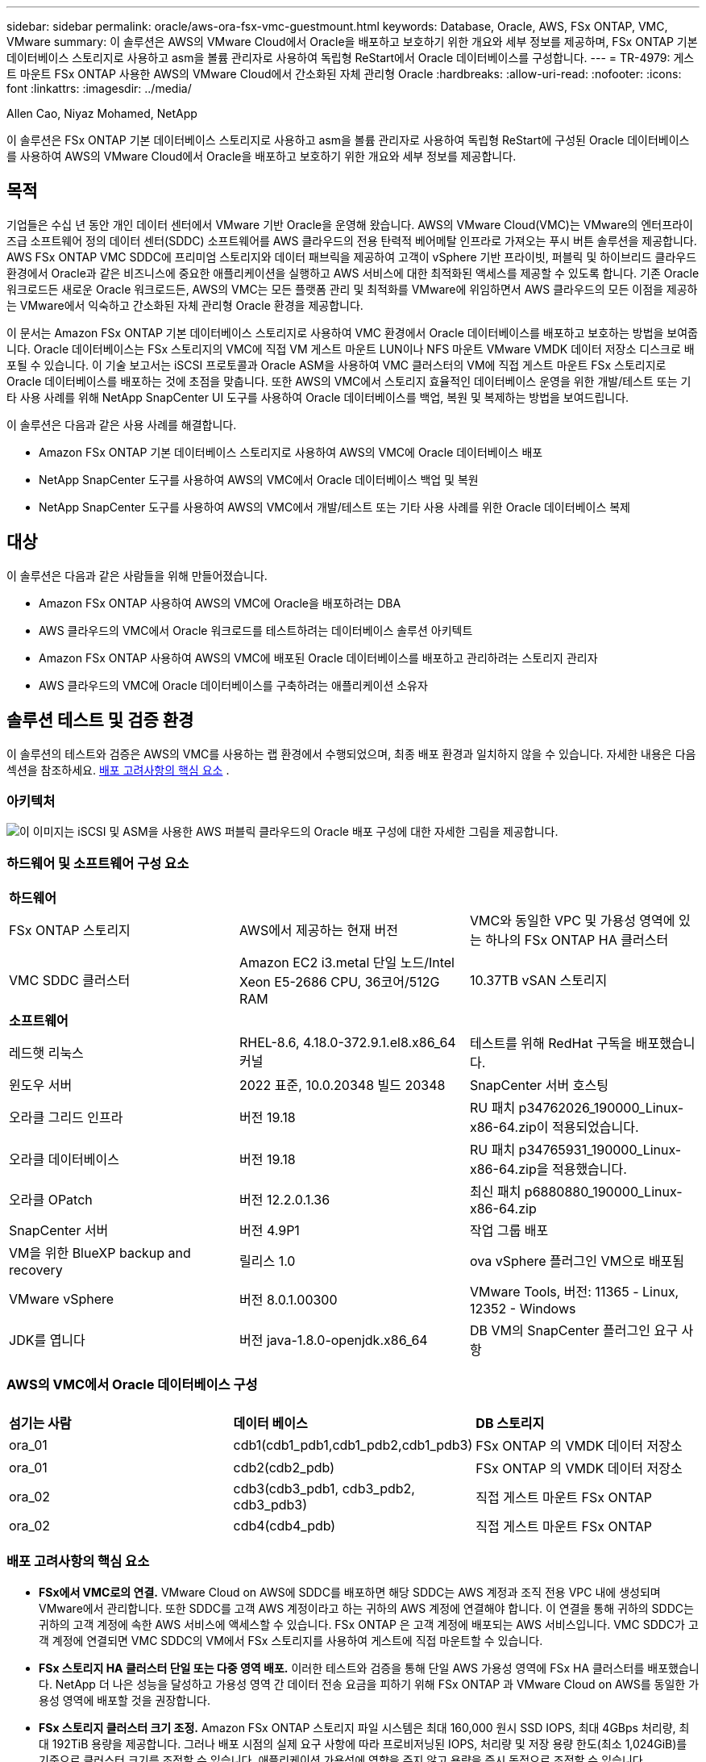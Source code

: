 ---
sidebar: sidebar 
permalink: oracle/aws-ora-fsx-vmc-guestmount.html 
keywords: Database, Oracle, AWS, FSx ONTAP, VMC, VMware 
summary: 이 솔루션은 AWS의 VMware Cloud에서 Oracle을 배포하고 보호하기 위한 개요와 세부 정보를 제공하며, FSx ONTAP 기본 데이터베이스 스토리지로 사용하고 asm을 볼륨 관리자로 사용하여 독립형 ReStart에서 Oracle 데이터베이스를 구성합니다. 
---
= TR-4979: 게스트 마운트 FSx ONTAP 사용한 AWS의 VMware Cloud에서 간소화된 자체 관리형 Oracle
:hardbreaks:
:allow-uri-read: 
:nofooter: 
:icons: font
:linkattrs: 
:imagesdir: ../media/


Allen Cao, Niyaz Mohamed, NetApp

[role="lead"]
이 솔루션은 FSx ONTAP 기본 데이터베이스 스토리지로 사용하고 asm을 볼륨 관리자로 사용하여 독립형 ReStart에 구성된 Oracle 데이터베이스를 사용하여 AWS의 VMware Cloud에서 Oracle을 배포하고 보호하기 위한 개요와 세부 정보를 제공합니다.



== 목적

기업들은 수십 년 동안 개인 데이터 센터에서 VMware 기반 Oracle을 운영해 왔습니다.  AWS의 VMware Cloud(VMC)는 VMware의 엔터프라이즈급 소프트웨어 정의 데이터 센터(SDDC) 소프트웨어를 AWS 클라우드의 전용 탄력적 베어메탈 인프라로 가져오는 푸시 버튼 솔루션을 제공합니다.  AWS FSx ONTAP VMC SDDC에 프리미엄 스토리지와 데이터 패브릭을 제공하여 고객이 vSphere 기반 프라이빗, 퍼블릭 및 하이브리드 클라우드 환경에서 Oracle과 같은 비즈니스에 중요한 애플리케이션을 실행하고 AWS 서비스에 대한 최적화된 액세스를 제공할 수 있도록 합니다.  기존 Oracle 워크로드든 새로운 Oracle 워크로드든, AWS의 VMC는 모든 플랫폼 관리 및 최적화를 VMware에 위임하면서 AWS 클라우드의 모든 이점을 제공하는 VMware에서 익숙하고 간소화된 자체 관리형 Oracle 환경을 제공합니다.

이 문서는 Amazon FSx ONTAP 기본 데이터베이스 스토리지로 사용하여 VMC 환경에서 Oracle 데이터베이스를 배포하고 보호하는 방법을 보여줍니다.  Oracle 데이터베이스는 FSx 스토리지의 VMC에 직접 VM 게스트 마운트 LUN이나 NFS 마운트 VMware VMDK 데이터 저장소 디스크로 배포될 수 있습니다.  이 기술 보고서는 iSCSI 프로토콜과 Oracle ASM을 사용하여 VMC 클러스터의 VM에 직접 게스트 마운트 FSx 스토리지로 Oracle 데이터베이스를 배포하는 것에 초점을 맞춥니다.  또한 AWS의 VMC에서 스토리지 효율적인 데이터베이스 운영을 위한 개발/테스트 또는 기타 사용 사례를 위해 NetApp SnapCenter UI 도구를 사용하여 Oracle 데이터베이스를 백업, 복원 및 복제하는 방법을 보여드립니다.

이 솔루션은 다음과 같은 사용 사례를 해결합니다.

* Amazon FSx ONTAP 기본 데이터베이스 스토리지로 사용하여 AWS의 VMC에 Oracle 데이터베이스 배포
* NetApp SnapCenter 도구를 사용하여 AWS의 VMC에서 Oracle 데이터베이스 백업 및 복원
* NetApp SnapCenter 도구를 사용하여 AWS의 VMC에서 개발/테스트 또는 기타 사용 사례를 위한 Oracle 데이터베이스 복제




== 대상

이 솔루션은 다음과 같은 사람들을 위해 만들어졌습니다.

* Amazon FSx ONTAP 사용하여 AWS의 VMC에 Oracle을 배포하려는 DBA
* AWS 클라우드의 VMC에서 Oracle 워크로드를 테스트하려는 데이터베이스 솔루션 아키텍트
* Amazon FSx ONTAP 사용하여 AWS의 VMC에 배포된 Oracle 데이터베이스를 배포하고 관리하려는 스토리지 관리자
* AWS 클라우드의 VMC에 Oracle 데이터베이스를 구축하려는 애플리케이션 소유자




== 솔루션 테스트 및 검증 환경

이 솔루션의 테스트와 검증은 AWS의 VMC를 사용하는 랩 환경에서 수행되었으며, 최종 배포 환경과 일치하지 않을 수 있습니다. 자세한 내용은 다음 섹션을 참조하세요. <<배포 고려사항의 핵심 요소>> .



=== 아키텍처

image:aws-ora-fsx-vmc-architecture.png["이 이미지는 iSCSI 및 ASM을 사용한 AWS 퍼블릭 클라우드의 Oracle 배포 구성에 대한 자세한 그림을 제공합니다."]



=== 하드웨어 및 소프트웨어 구성 요소

[cols="33%, 33%, 33%"]
|===


3+| *하드웨어* 


| FSx ONTAP 스토리지 | AWS에서 제공하는 현재 버전 | VMC와 동일한 VPC 및 가용성 영역에 있는 하나의 FSx ONTAP HA 클러스터 


| VMC SDDC 클러스터 | Amazon EC2 i3.metal 단일 노드/Intel Xeon E5-2686 CPU, 36코어/512G RAM | 10.37TB vSAN 스토리지 


3+| *소프트웨어* 


| 레드햇 리눅스 | RHEL-8.6, 4.18.0-372.9.1.el8.x86_64 커널 | 테스트를 위해 RedHat 구독을 배포했습니다. 


| 윈도우 서버 | 2022 표준, 10.0.20348 빌드 20348 | SnapCenter 서버 호스팅 


| 오라클 그리드 인프라 | 버전 19.18 | RU 패치 p34762026_190000_Linux-x86-64.zip이 적용되었습니다. 


| 오라클 데이터베이스 | 버전 19.18 | RU 패치 p34765931_190000_Linux-x86-64.zip을 적용했습니다. 


| 오라클 OPatch | 버전 12.2.0.1.36 | 최신 패치 p6880880_190000_Linux-x86-64.zip 


| SnapCenter 서버 | 버전 4.9P1 | 작업 그룹 배포 


| VM을 위한 BlueXP backup and recovery | 릴리스 1.0 | ova vSphere 플러그인 VM으로 배포됨 


| VMware vSphere | 버전 8.0.1.00300 | VMware Tools, 버전: 11365 - Linux, 12352 - Windows 


| JDK를 엽니다 | 버전 java-1.8.0-openjdk.x86_64 | DB VM의 SnapCenter 플러그인 요구 사항 
|===


=== AWS의 VMC에서 Oracle 데이터베이스 구성

[cols="33%, 33%, 33%"]
|===


3+|  


| *섬기는 사람* | *데이터 베이스* | *DB 스토리지* 


| ora_01 | cdb1(cdb1_pdb1,cdb1_pdb2,cdb1_pdb3) | FSx ONTAP 의 VMDK 데이터 저장소 


| ora_01 | cdb2(cdb2_pdb) | FSx ONTAP 의 VMDK 데이터 저장소 


| ora_02 | cdb3(cdb3_pdb1, cdb3_pdb2, cdb3_pdb3) | 직접 게스트 마운트 FSx ONTAP 


| ora_02 | cdb4(cdb4_pdb) | 직접 게스트 마운트 FSx ONTAP 
|===


=== 배포 고려사항의 핵심 요소

* *FSx에서 VMC로의 연결.*  VMware Cloud on AWS에 SDDC를 배포하면 해당 SDDC는 AWS 계정과 조직 전용 VPC 내에 생성되며 VMware에서 관리합니다.  또한 SDDC를 고객 AWS 계정이라고 하는 귀하의 AWS 계정에 연결해야 합니다.  이 연결을 통해 귀하의 SDDC는 귀하의 고객 계정에 속한 AWS 서비스에 액세스할 수 있습니다.  FSx ONTAP 은 고객 계정에 배포되는 AWS 서비스입니다.  VMC SDDC가 고객 계정에 연결되면 VMC SDDC의 VM에서 FSx 스토리지를 사용하여 게스트에 직접 마운트할 수 있습니다.
* *FSx 스토리지 HA 클러스터 단일 또는 다중 영역 배포.*  이러한 테스트와 검증을 통해 단일 AWS 가용성 영역에 FSx HA 클러스터를 배포했습니다.  NetApp 더 나은 성능을 달성하고 가용성 영역 간 데이터 전송 요금을 피하기 위해 FSx ONTAP 과 VMware Cloud on AWS를 동일한 가용성 영역에 배포할 것을 권장합니다.
* *FSx 스토리지 클러스터 크기 조정.*  Amazon FSx ONTAP 스토리지 파일 시스템은 최대 160,000 원시 SSD IOPS, 최대 4GBps 처리량, 최대 192TiB 용량을 제공합니다.  그러나 배포 시점의 실제 요구 사항에 따라 프로비저닝된 IOPS, 처리량 및 저장 용량 한도(최소 1,024GiB)를 기준으로 클러스터 크기를 조정할 수 있습니다.  애플리케이션 가용성에 영향을 주지 않고 용량을 즉시 동적으로 조정할 수 있습니다.
* *Oracle 데이터 및 로그 레이아웃.*  테스트와 검증 과정에서 데이터와 로그에 대해 각각 두 개의 ASM 디스크 그룹을 배포했습니다.  +DATA asm 디스크 그룹 내에서 데이터 볼륨에 4개의 LUN을 프로비저닝했습니다.  +LOGS asm 디스크 그룹 내에서 로그 볼륨에 두 개의 LUN을 프로비저닝했습니다.  일반적으로 Amazon FSx ONTAP 볼륨 내에 여러 LUN을 배치하면 더 나은 성능을 제공합니다.
* *iSCSI 구성.*  VMC SDDC의 데이터베이스 VM은 iSCSI 프로토콜을 통해 FSx 스토리지에 연결됩니다.  Oracle AWR 보고서를 신중하게 분석하여 애플리케이션 및 iSCSI 트래픽 처리량 요구 사항을 파악하여 Oracle 데이터베이스 최대 I/O 처리량 요구 사항을 측정하는 것이 중요합니다.  NetApp 다중 경로가 올바르게 구성된 두 FSx iSCSI 엔드포인트에 4개의 iSCSI 연결을 할당할 것을 권장합니다.
* *사용자가 생성하는 각 Oracle ASM 디스크 그룹에 사용할 Oracle ASM 중복 수준입니다.*  FSx ONTAP 이미 FSx 클러스터 수준에서 스토리지를 미러링하므로 외부 중복성을 사용해야 합니다. 즉, 이 옵션을 사용하면 Oracle ASM이 디스크 그룹의 내용을 미러링할 수 없습니다.
* *데이터베이스 백업.*  NetApp 사용자 친화적인 UI 인터페이스를 통해 데이터베이스 백업, 복원 및 복제를 위한 SnapCenter software 제품군을 제공합니다.  NetApp 빠른(1분 이내) 스냅샷 백업, 빠른(분) 데이터베이스 복원 및 데이터베이스 복제를 달성하기 위해 이러한 관리 도구를 구현할 것을 권장합니다.




== 솔루션 구축

다음 섹션에서는 단일 노드의 DB VM에 FSx ONTAP 스토리지를 직접 마운트하여 AWS의 VMC에 Oracle 19c를 배포하는 단계별 절차를 제공합니다. 데이터베이스 볼륨 관리자로 Oracle ASM을 사용하여 구성을 다시 시작합니다.



=== 배포를 위한 전제 조건

[%collapsible%open]
====
배포에는 다음과 같은 전제 조건이 필요합니다.

. AWS에서 VMware Cloud를 사용하여 소프트웨어 정의 데이터 센터(SDDC)가 만들어졌습니다.  VMC에서 SDDC를 생성하는 방법에 대한 자세한 지침은 VMware 설명서를 참조하세요.link:https://docs.vmware.com/en/VMware-Cloud-on-AWS/services/com.vmware.vmc-aws.getting-started/GUID-3D741363-F66A-4CF9-80EA-AA2866D1834E.html["AWS에서 VMware Cloud 시작하기"^]
. AWS 계정이 설정되었고, AWS 계정 내에 필요한 VPC 및 네트워크 세그먼트가 생성되었습니다.  AWS 계정은 VMC SDDC에 연결됩니다.
. AWS EC2 콘솔에서 Amazon FSx ONTAP 스토리지 HA 클러스터를 배포하여 Oracle 데이터베이스 볼륨을 호스팅합니다.  FSx 스토리지 배포에 익숙하지 않은 경우 설명서를 참조하세요.link:https://docs.aws.amazon.com/fsx/latest/ONTAPGuide/creating-file-systems.html["FSx ONTAP 파일 시스템 생성"^] 단계별 지침을 확인하세요.
. 위 단계는 다음 Terraform 자동화 툴킷을 사용하여 수행할 수 있으며, 이 툴킷은 SSH와 FSx 파일 시스템을 통해 VMC에 액세스하여 SDDC에 대한 점프 호스트로 EC2 인스턴스를 생성합니다.  지침을 주의 깊게 검토하고 실행하기 전에 환경에 맞게 변수를 변경하세요.
+
....
git clone https://github.com/NetApp-Automation/na_aws_fsx_ec2_deploy.git
....
. VMC에 배포될 Oracle 환경을 호스팅하기 위해 AWS의 VMware SDDC에서 VM을 구축하세요.  데모에서는 두 개의 Linux VM을 Oracle DB 서버로, 하나의 Windows 서버를 SnapCenter 서버로, 그리고 필요한 경우 자동화된 Oracle 설치 또는 구성을 위한 Ansible 컨트롤러로 하나의 Linux 서버를 선택적으로 구축했습니다.  다음은 솔루션 검증을 위한 랩 환경의 스냅샷입니다.
+
image:aws-ora-fsx-vmc-vm-008.png["VMC SDDC 테스트 환경을 보여주는 스크린샷입니다."]

. 선택적으로 NetApp 해당되는 경우 Oracle 배포 및 구성을 실행하기 위한 여러 자동화 툴킷도 제공합니다.



NOTE: Oracle 설치 파일을 준비할 충분한 공간을 확보하려면 Oracle VM 루트 볼륨에 최소 50G를 할당했는지 확인하세요.

====


=== DB VM 커널 구성

[%collapsible%open]
====
필수 구성 요소가 제공되면 SSH를 통해 관리자 사용자로 Oracle VM에 로그인하고 루트 사용자로 sudo를 실행하여 Oracle 설치를 위한 Linux 커널을 구성합니다.  Oracle 설치 파일은 AWS S3 버킷에 스테이징되어 VM으로 전송될 수 있습니다.

. 스테이징 디렉토리 만들기 `/tmp/archive` 폴더와 설정 `777` 허가.
+
[source, cli]
----
mkdir /tmp/archive
----
+
[source, cli]
----
chmod 777 /tmp/archive
----
. Oracle 바이너리 설치 파일 및 기타 필수 rpm 파일을 다운로드하고 준비합니다. `/tmp/archive` 예배 규칙서.
+
다음 설치 파일 목록을 참조하세요. `/tmp/archive` DB VM에서.

+
....

[admin@ora_02 ~]$ ls -l /tmp/archive/
total 10539364
-rw-rw-r--. 1 admin  admin         19112 Oct  4 17:04 compat-libcap1-1.10-7.el7.x86_64.rpm
-rw-rw-r--. 1 admin  admin    3059705302 Oct  4 17:10 LINUX.X64_193000_db_home.zip
-rw-rw-r--. 1 admin  admin    2889184573 Oct  4 17:11 LINUX.X64_193000_grid_home.zip
-rw-rw-r--. 1 admin  admin        589145 Oct  4 17:04 netapp_linux_unified_host_utilities-7-1.x86_64.rpm
-rw-rw-r--. 1 admin  admin         31828 Oct  4 17:04 oracle-database-preinstall-19c-1.0-2.el8.x86_64.rpm
-rw-rw-r--. 1 admin  admin    2872741741 Oct  4 17:12 p34762026_190000_Linux-x86-64.zip
-rw-rw-r--. 1 admin  admin    1843577895 Oct  4 17:13 p34765931_190000_Linux-x86-64.zip
-rw-rw-r--. 1 admin  admin     124347218 Oct  4 17:13 p6880880_190000_Linux-x86-64.zip
-rw-rw-r--. 1 admin  admin        257136 Oct  4 17:04 policycoreutils-python-utils-2.9-9.el8.noarch.rpm
[admin@ora_02 ~]$

....
. 대부분의 커널 구성 요구 사항을 충족하는 Oracle 19c 사전 설치 RPM을 설치합니다.
+
[source, cli]
----
yum install /tmp/archive/oracle-database-preinstall-19c-1.0-2.el8.x86_64.rpm
----
. 누락된 것을 다운로드하고 설치하세요 `compat-libcap1` 리눅스 8에서.
+
[source, cli]
----
yum install /tmp/archive/compat-libcap1-1.10-7.el7.x86_64.rpm
----
. NetApp 에서 NetApp 호스트 유틸리티를 다운로드하여 설치합니다.
+
[source, cli]
----
yum install /tmp/archive/netapp_linux_unified_host_utilities-7-1.x86_64.rpm
----
. 설치하다 `policycoreutils-python-utils` .
+
[source, cli]
----
yum install /tmp/archive/policycoreutils-python-utils-2.9-9.el8.noarch.rpm
----
. Open JDK 버전 1.8을 설치합니다.
+
[source, cli]
----
yum install java-1.8.0-openjdk.x86_64
----
. iSCSI 이니시에이터 유틸리티를 설치합니다.
+
[source, cli]
----
yum install iscsi-initiator-utils
----
. sg3_utils를 설치합니다.
+
[source, cli]
----
yum install sg3_utils
----
. device-mapper-multipath를 설치합니다.
+
[source, cli]
----
yum install device-mapper-multipath
----
. 현재 시스템에서 투명한 거대 페이지를 비활성화합니다.
+
[source, cli]
----
echo never > /sys/kernel/mm/transparent_hugepage/enabled
----
+
[source, cli]
----
echo never > /sys/kernel/mm/transparent_hugepage/defrag
----
. 다음 줄을 추가하세요 `/etc/rc.local` 비활성화하다 `transparent_hugepage` 재부팅 후.
+
[source, cli]
----
vi /etc/rc.local
----
+
....
  # Disable transparent hugepages
          if test -f /sys/kernel/mm/transparent_hugepage/enabled; then
            echo never > /sys/kernel/mm/transparent_hugepage/enabled
          fi
          if test -f /sys/kernel/mm/transparent_hugepage/defrag; then
            echo never > /sys/kernel/mm/transparent_hugepage/defrag
          fi
....
. 변경하여 selinux를 비활성화하세요 `SELINUX=enforcing` 에게 `SELINUX=disabled` .  변경 사항을 적용하려면 호스트를 재부팅해야 합니다.
+
[source, cli]
----
vi /etc/sysconfig/selinux
----
. 다음 줄을 추가하세요 `limit.conf` 파일 설명자 제한과 스택 크기를 설정합니다.
+
[source, cli]
----
vi /etc/security/limits.conf
----
+
....

*               hard    nofile          65536
*               soft    stack           10240
....
. 이 지침으로 구성된 스왑 공간이 없는 경우 DB VM에 스왑 공간을 추가합니다.link:https://aws.amazon.com/premiumsupport/knowledge-center/ec2-memory-swap-file/["스왑 파일을 사용하여 Amazon EC2 인스턴스에서 스왑 공간으로 작동하는 메모리를 할당하려면 어떻게 해야 합니까?"^] 추가할 수 있는 정확한 공간의 양은 최대 16G까지의 RAM 크기에 따라 달라집니다.
. 변화 `node.session.timeo.replacement_timeout` 에서 `iscsi.conf` 구성 파일을 120초에서 5초로 줄였습니다.
+
[source, cli]
----
vi /etc/iscsi/iscsid.conf
----
. EC2 인스턴스에서 iSCSI 서비스를 활성화하고 시작합니다.
+
[source, cli]
----
systemctl enable iscsid
----
+
[source, cli]
----
systemctl start iscsid
----
. 데이터베이스 LUN 매핑에 사용할 iSCSI 초기자 주소를 검색합니다.
+
[source, cli]
----
cat /etc/iscsi/initiatorname.iscsi
----
. asm 관리 사용자(oracle)에 대한 asm 그룹을 추가합니다.
+
[source, cli]
----
groupadd asmadmin
----
+
[source, cli]
----
groupadd asmdba
----
+
[source, cli]
----
groupadd asmoper
----
. oracle 사용자를 수정하여 asm 그룹을 보조 그룹으로 추가합니다(oracle 사용자는 Oracle preinstall RPM 설치 후에 생성되어야 합니다).
+
[source, cli]
----
usermod -a -G asmadmin oracle
----
+
[source, cli]
----
usermod -a -G asmdba oracle
----
+
[source, cli]
----
usermod -a -G asmoper oracle
----
. Linux 방화벽이 활성화되어 있으면 중지하고 비활성화합니다.
+
[source, cli]
----
systemctl stop firewalld
----
+
[source, cli]
----
systemctl disable firewalld
----
. 주석 처리를 제거하여 관리자 사용자에 대해 비밀번호 없는 sudo를 활성화합니다. `# %wheel  ALL=(ALL)       NOPASSWD: ALL` /etc/sudoers 파일의 줄.  편집하려면 파일 권한을 변경하세요.
+
[source, cli]
----
chmod 640 /etc/sudoers
----
+
[source, cli]
----
vi /etc/sudoers
----
+
[source, cli]
----
chmod 440 /etc/sudoers
----
. EC2 인스턴스를 재부팅합니다.


====


=== FSx ONTAP LUN을 DB VM에 프로비저닝하고 매핑합니다.

[%collapsible%open]
====
ssh와 FSx 클러스터 관리 IP를 통해 fsxadmin 사용자로 FSx 클러스터에 로그인하여 명령줄에서 세 개의 볼륨을 프로비저닝합니다.  볼륨 내에 LUN을 생성하여 Oracle 데이터베이스 바이너리, 데이터 및 로그 파일을 호스팅합니다.

. fsxadmin 사용자로 SSH를 통해 FSx 클러스터에 로그인합니다.
+
[source, cli]
----
ssh fsxadmin@10.49.0.74
----
. 다음 명령을 실행하여 Oracle 바이너리에 대한 볼륨을 생성합니다.
+
[source, cli]
----
vol create -volume ora_02_biny -aggregate aggr1 -size 50G -state online  -type RW -snapshot-policy none -tiering-policy snapshot-only
----
. Oracle 데이터에 대한 볼륨을 생성하려면 다음 명령을 실행하세요.
+
[source, cli]
----
vol create -volume ora_02_data -aggregate aggr1 -size 100G -state online  -type RW -snapshot-policy none -tiering-policy snapshot-only
----
. 다음 명령을 실행하여 Oracle 로그에 대한 볼륨을 생성합니다.
+
[source, cli]
----
vol create -volume ora_02_logs -aggregate aggr1 -size 100G -state online  -type RW -snapshot-policy none -tiering-policy snapshot-only
----
. 생성된 볼륨을 검증합니다.
+
[source, cli]
----
vol show ora*
----
+
명령의 출력:

+
....
FsxId0c00cec8dad373fd1::> vol show ora*
Vserver   Volume       Aggregate    State      Type       Size  Available Used%
--------- ------------ ------------ ---------- ---- ---------- ---------- -----
nim       ora_02_biny  aggr1        online     RW         50GB    22.98GB   51%
nim       ora_02_data  aggr1        online     RW        100GB    18.53GB   80%
nim       ora_02_logs  aggr1        online     RW         50GB     7.98GB   83%
....
. 데이터베이스 바이너리 볼륨 내에 바이너리 LUN을 생성합니다.
+
[source, cli]
----
lun create -path /vol/ora_02_biny/ora_02_biny_01 -size 40G -ostype linux
----
. 데이터베이스 데이터 볼륨 내에 데이터 LUN을 생성합니다.
+
[source, cli]
----
lun create -path /vol/ora_02_data/ora_02_data_01 -size 20G -ostype linux
----
+
[source, cli]
----
lun create -path /vol/ora_02_data/ora_02_data_02 -size 20G -ostype linux
----
+
[source, cli]
----
lun create -path /vol/ora_02_data/ora_02_data_03 -size 20G -ostype linux
----
+
[source, cli]
----
lun create -path /vol/ora_02_data/ora_02_data_04 -size 20G -ostype linux
----
. 데이터베이스 로그 볼륨 내에 로그 LUN을 생성합니다.
+
[source, cli]
----
lun create -path /vol/ora_02_logs/ora_02_logs_01 -size 40G -ostype linux
----
+
[source, cli]
----
lun create -path /vol/ora_02_logs/ora_02_logs_02 -size 40G -ostype linux
----
. 위의 EC2 커널 구성의 14단계에서 검색된 개시자로 EC2 인스턴스에 대한 igroup을 만듭니다.
+
[source, cli]
----
igroup create -igroup ora_02 -protocol iscsi -ostype linux -initiator iqn.1994-05.com.redhat:f65fed7641c2
----
. 위에서 생성한 igroup에 LUN을 매핑합니다.  추가된 각 LUN에 대해 LUN ID를 순차적으로 증가시킵니다.
+
[source, cli]
----
lun map -path /vol/ora_02_biny/ora_02_biny_01 -igroup ora_02 -vserver svm_ora -lun-id 0
lun map -path /vol/ora_02_data/ora_02_data_01 -igroup ora_02 -vserver svm_ora -lun-id 1
lun map -path /vol/ora_02_data/ora_02_data_02 -igroup ora_02 -vserver svm_ora -lun-id 2
lun map -path /vol/ora_02_data/ora_02_data_03 -igroup ora_02 -vserver svm_ora -lun-id 3
lun map -path /vol/ora_02_data/ora_02_data_04 -igroup ora_02 -vserver svm_ora -lun-id 4
lun map -path /vol/ora_02_logs/ora_02_logs_01 -igroup ora_02 -vserver svm_ora -lun-id 5
lun map -path /vol/ora_02_logs/ora_02_logs_02 -igroup ora_02 -vserver svm_ora -lun-id 6
----
. LUN 매핑을 검증합니다.
+
[source, cli]
----
mapping show
----
+
다음이 반환될 것으로 예상됩니다.

+
....
FsxId0c00cec8dad373fd1::> mapping show
  (lun mapping show)
Vserver    Path                                      Igroup   LUN ID  Protocol
---------- ----------------------------------------  -------  ------  --------
nim        /vol/ora_02_biny/ora_02_u01_01            ora_02        0  iscsi
nim        /vol/ora_02_data/ora_02_u02_01            ora_02        1  iscsi
nim        /vol/ora_02_data/ora_02_u02_02            ora_02        2  iscsi
nim        /vol/ora_02_data/ora_02_u02_03            ora_02        3  iscsi
nim        /vol/ora_02_data/ora_02_u02_04            ora_02        4  iscsi
nim        /vol/ora_02_logs/ora_02_u03_01            ora_02        5  iscsi
nim        /vol/ora_02_logs/ora_02_u03_02            ora_02        6  iscsi
....


====


=== DB VM 스토리지 구성

[%collapsible%open]
====
이제 VMC 데이터베이스 VM에 Oracle 그리드 인프라 및 데이터베이스 설치를 위한 FSx ONTAP 스토리지를 가져와 설정합니다.

. Windows 점프 서버에서 Putty를 사용하여 관리자 사용자로 SSH를 통해 DB VM에 로그인합니다.
. SVM iSCSI IP 주소를 사용하여 FSx iSCSI 엔드포인트를 검색합니다.  사용자 환경에 맞는 포털 주소로 변경하세요.
+
[source, cli]
----
sudo iscsiadm iscsiadm --mode discovery --op update --type sendtargets --portal 10.49.0.12
----
. 각 대상에 로그인하여 iSCSI 세션을 설정합니다.
+
[source, cli]
----
sudo iscsiadm --mode node -l all
----
+
이 명령의 예상 출력은 다음과 같습니다.

+
....
[ec2-user@ip-172-30-15-58 ~]$ sudo iscsiadm --mode node -l all
Logging in to [iface: default, target: iqn.1992-08.com.netapp:sn.1f795e65c74911edb785affbf0a2b26e:vs.3, portal: 10.49.0.12,3260]
Logging in to [iface: default, target: iqn.1992-08.com.netapp:sn.1f795e65c74911edb785affbf0a2b26e:vs.3, portal: 10.49.0.186,3260]
Login to [iface: default, target: iqn.1992-08.com.netapp:sn.1f795e65c74911edb785affbf0a2b26e:vs.3, portal: 10.49.0.12,3260] successful.
Login to [iface: default, target: iqn.1992-08.com.netapp:sn.1f795e65c74911edb785affbf0a2b26e:vs.3, portal: 10.49.0.186,3260] successful.
....
. 활성 iSCSI 세션 목록을 보고 확인합니다.
+
[source, cli]
----
sudo iscsiadm --mode session
----
+
iSCSI 세션을 반환합니다.

+
....
[ec2-user@ip-172-30-15-58 ~]$ sudo iscsiadm --mode session
tcp: [1] 10.49.0.186:3260,1028 iqn.1992-08.com.netapp:sn.545a38bf06ac11ee8503e395ab90d704:vs.3 (non-flash)
tcp: [2] 10.49.0.12:3260,1029 iqn.1992-08.com.netapp:sn.545a38bf06ac11ee8503e395ab90d704:vs.3 (non-flash)
....
. LUN이 호스트로 가져왔는지 확인하세요.
+
[source, cli]
----
sudo sanlun lun show
----
+
이렇게 하면 FSx에서 Oracle LUN 목록이 반환됩니다.

+
....

[admin@ora_02 ~]$ sudo sanlun lun show
controller(7mode/E-Series)/                                                  device          host                  lun
vserver(cDOT/FlashRay)        lun-pathname                                   filename        adapter    protocol   size    product
-------------------------------------------------------------------------------------------------------------------------------
nim                           /vol/ora_02_logs/ora_02_u03_02                 /dev/sdo        host34     iSCSI      20g     cDOT
nim                           /vol/ora_02_logs/ora_02_u03_01                 /dev/sdn        host34     iSCSI      20g     cDOT
nim                           /vol/ora_02_data/ora_02_u02_04                 /dev/sdm        host34     iSCSI      20g     cDOT
nim                           /vol/ora_02_data/ora_02_u02_03                 /dev/sdl        host34     iSCSI      20g     cDOT
nim                           /vol/ora_02_data/ora_02_u02_02                 /dev/sdk        host34     iSCSI      20g     cDOT
nim                           /vol/ora_02_data/ora_02_u02_01                 /dev/sdj        host34     iSCSI      20g     cDOT
nim                           /vol/ora_02_biny/ora_02_u01_01                 /dev/sdi        host34     iSCSI      40g     cDOT
nim                           /vol/ora_02_logs/ora_02_u03_02                 /dev/sdh        host33     iSCSI      20g     cDOT
nim                           /vol/ora_02_logs/ora_02_u03_01                 /dev/sdg        host33     iSCSI      20g     cDOT
nim                           /vol/ora_02_data/ora_02_u02_04                 /dev/sdf        host33     iSCSI      20g     cDOT
nim                           /vol/ora_02_data/ora_02_u02_03                 /dev/sde        host33     iSCSI      20g     cDOT
nim                           /vol/ora_02_data/ora_02_u02_02                 /dev/sdd        host33     iSCSI      20g     cDOT
nim                           /vol/ora_02_data/ora_02_u02_01                 /dev/sdc        host33     iSCSI      20g     cDOT
nim                           /vol/ora_02_biny/ora_02_u01_01                 /dev/sdb        host33     iSCSI      40g     cDOT

....
. 구성하다 `multipath.conf` 다음 기본 및 블랙리스트 항목이 포함된 파일입니다.
+
[source, cli]
----
sudo vi /etc/multipath.conf
----
+
다음 항목을 추가합니다.

+
....
defaults {
    find_multipaths yes
    user_friendly_names yes
}

blacklist {
    devnode "^(ram|raw|loop|fd|md|dm-|sr|scd|st)[0-9]*"
    devnode "^hd[a-z]"
    devnode "^cciss.*"
}
....
. 멀티패스 서비스를 시작합니다.
+
[source, cli]
----
sudo systemctl start multipathd
----
+
이제 다중 경로 장치가 나타납니다. `/dev/mapper` 예배 규칙서.

+
....
[ec2-user@ip-172-30-15-58 ~]$ ls -l /dev/mapper
total 0
lrwxrwxrwx 1 root root       7 Mar 21 20:13 3600a09806c574235472455534e68512d -> ../dm-0
lrwxrwxrwx 1 root root       7 Mar 21 20:13 3600a09806c574235472455534e685141 -> ../dm-1
lrwxrwxrwx 1 root root       7 Mar 21 20:13 3600a09806c574235472455534e685142 -> ../dm-2
lrwxrwxrwx 1 root root       7 Mar 21 20:13 3600a09806c574235472455534e685143 -> ../dm-3
lrwxrwxrwx 1 root root       7 Mar 21 20:13 3600a09806c574235472455534e685144 -> ../dm-4
lrwxrwxrwx 1 root root       7 Mar 21 20:13 3600a09806c574235472455534e685145 -> ../dm-5
lrwxrwxrwx 1 root root       7 Mar 21 20:13 3600a09806c574235472455534e685146 -> ../dm-6
crw------- 1 root root 10, 236 Mar 21 18:19 control
....
. SSH를 통해 fsxadmin 사용자로 FSx ONTAP 클러스터에 로그인하여 6c574xxx...로 시작하는 각 LUN의 일련 16진수 번호를 검색합니다. 16진수 번호는 3600a0980으로 시작하며 이는 AWS 공급업체 ID입니다.
+
[source, cli]
----
lun show -fields serial-hex
----
+
다음과 같이 반환합니다.

+
....
FsxId02ad7bf3476b741df::> lun show -fields serial-hex
vserver path                            serial-hex
------- ------------------------------- ------------------------
svm_ora /vol/ora_02_biny/ora_02_biny_01 6c574235472455534e68512d
svm_ora /vol/ora_02_data/ora_02_data_01 6c574235472455534e685141
svm_ora /vol/ora_02_data/ora_02_data_02 6c574235472455534e685142
svm_ora /vol/ora_02_data/ora_02_data_03 6c574235472455534e685143
svm_ora /vol/ora_02_data/ora_02_data_04 6c574235472455534e685144
svm_ora /vol/ora_02_logs/ora_02_logs_01 6c574235472455534e685145
svm_ora /vol/ora_02_logs/ora_02_logs_02 6c574235472455534e685146
7 entries were displayed.
....
. 업데이트 `/dev/multipath.conf` 다중 경로 장치에 사용자 친화적인 이름을 추가하는 파일입니다.
+
[source, cli]
----
sudo vi /etc/multipath.conf
----
+
다음 항목이 포함되어 있습니다:

+
....
multipaths {
        multipath {
                wwid            3600a09806c574235472455534e68512d
                alias           ora_02_biny_01
        }
        multipath {
                wwid            3600a09806c574235472455534e685141
                alias           ora_02_data_01
        }
        multipath {
                wwid            3600a09806c574235472455534e685142
                alias           ora_02_data_02
        }
        multipath {
                wwid            3600a09806c574235472455534e685143
                alias           ora_02_data_03
        }
        multipath {
                wwid            3600a09806c574235472455534e685144
                alias           ora_02_data_04
        }
        multipath {
                wwid            3600a09806c574235472455534e685145
                alias           ora_02_logs_01
        }
        multipath {
                wwid            3600a09806c574235472455534e685146
                alias           ora_02_logs_02
        }
}
....
. 장치가 다음 위치에 있는지 확인하려면 다중 경로 서비스를 재부팅하세요. `/dev/mapper` LUN 이름이 직렬 16진수 ID로 변경되었습니다.
+
[source, cli]
----
sudo systemctl restart multipathd
----
+
확인하다 `/dev/mapper` 다음과 같이 반환됩니다.

+
....
[ec2-user@ip-172-30-15-58 ~]$ ls -l /dev/mapper
total 0
crw------- 1 root root 10, 236 Mar 21 18:19 control
lrwxrwxrwx 1 root root       7 Mar 21 20:41 ora_02_biny_01 -> ../dm-0
lrwxrwxrwx 1 root root       7 Mar 21 20:41 ora_02_data_01 -> ../dm-1
lrwxrwxrwx 1 root root       7 Mar 21 20:41 ora_02_data_02 -> ../dm-2
lrwxrwxrwx 1 root root       7 Mar 21 20:41 ora_02_data_03 -> ../dm-3
lrwxrwxrwx 1 root root       7 Mar 21 20:41 ora_02_data_04 -> ../dm-4
lrwxrwxrwx 1 root root       7 Mar 21 20:41 ora_02_logs_01 -> ../dm-5
lrwxrwxrwx 1 root root       7 Mar 21 20:41 ora_02_logs_02 -> ../dm-6
....
. 이진 LUN을 단일 기본 파티션으로 분할합니다.
+
[source, cli]
----
sudo fdisk /dev/mapper/ora_02_biny_01
----
. 분할된 바이너리 LUN을 XFS 파일 시스템으로 포맷합니다.
+
[source, cli]
----
sudo mkfs.xfs /dev/mapper/ora_02_biny_01p1
----
. 바이너리 LUN을 마운트합니다. `/u01` .
+
[source, cli]
----
sudo mkdir /u01
----
+
[source, cli]
----
sudo mount -t xfs /dev/mapper/ora_02_biny_01p1 /u01
----
. 변화 `/u01` 마운트 지점 소유권은 Oracle 사용자와 연관된 기본 그룹에 있습니다.
+
[source, cli]
----
sudo chown oracle:oinstall /u01
----
. 이진 LUN의 UUI를 찾으세요.
+
[source, cli]
----
sudo blkid /dev/mapper/ora_02_biny_01p1
----
. 마운트 지점을 추가하세요 `/etc/fstab` .
+
[source, cli]
----
sudo vi /etc/fstab
----
+
다음 줄을 추가합니다.

+
....
UUID=d89fb1c9-4f89-4de4-b4d9-17754036d11d       /u01    xfs     defaults,nofail 0       2
....
. 루트 사용자로 Oracle 장치에 대한 udev 규칙을 추가합니다.
+
[source, cli]
----
vi /etc/udev/rules.d/99-oracle-asmdevices.rules
----
+
다음 항목을 포함합니다.

+
....
ENV{DM_NAME}=="ora*", GROUP:="oinstall", OWNER:="oracle", MODE:="660"
....
. 루트 사용자로 udev 규칙을 다시 로드합니다.
+
[source, cli]
----
udevadm control --reload-rules
----
. 루트 사용자로서 udev 규칙을 트리거합니다.
+
[source, cli]
----
udevadm trigger
----
. 루트 사용자로 multipathd를 다시 로드합니다.
+
[source, cli]
----
systemctl restart multipathd
----
. EC2 인스턴스 호스트를 재부팅합니다.


====


=== Oracle 그리드 인프라 설치

[%collapsible%open]
====
. SSH를 통해 관리자 사용자로 DB VM에 로그인하고 주석 처리를 해제하여 암호 인증을 활성화합니다. `PasswordAuthentication yes` 그리고 나서 주석을 달다 `PasswordAuthentication no` .
+
[source, cli]
----
sudo vi /etc/ssh/sshd_config
----
. sshd 서비스를 다시 시작합니다.
+
[source, cli]
----
sudo systemctl restart sshd
----
. Oracle 사용자 비밀번호를 재설정합니다.
+
[source, cli]
----
sudo passwd oracle
----
. Oracle Restart 소프트웨어 소유자 사용자(oracle)로 로그인합니다.  다음과 같이 Oracle 디렉토리를 만듭니다.
+
[source, cli]
----
mkdir -p /u01/app/oracle
----
+
[source, cli]
----
mkdir -p /u01/app/oraInventory
----
. 디렉토리 권한 설정을 변경합니다.
+
[source, cli]
----
chmod -R 775 /u01/app
----
. 그리드 홈 디렉토리를 만들고 변경합니다.
+
[source, cli]
----
mkdir -p /u01/app/oracle/product/19.0.0/grid
----
+
[source, cli]
----
cd /u01/app/oracle/product/19.0.0/grid
----
. 그리드 설치 파일의 압축을 풉니다.
+
[source, cli]
----
unzip -q /tmp/archive/LINUX.X64_193000_grid_home.zip
----
. 그리드 홈에서 삭제 `OPatch` 예배 규칙서.
+
[source, cli]
----
rm -rf OPatch
----
. 그리드 홈에서 압축 해제 `p6880880_190000_Linux-x86-64.zip` .
+
[source, cli]
----
unzip -q /tmp/archive/p6880880_190000_Linux-x86-64.zip
----
. 그리드 홈에서 수정 `cv/admin/cvu_config` , 주석을 제거하고 교체합니다. `CV_ASSUME_DISTID=OEL5` ~와 함께 `CV_ASSUME_DISTID=OL7` .
+
[source, cli]
----
vi cv/admin/cvu_config
----
. 준비하다 `gridsetup.rsp` 자동 설치를 위한 파일을 만들고 rsp 파일을 다음 위치에 두십시오. `/tmp/archive` 예배 규칙서.  rsp 파일에는 다음 정보와 함께 A, B, G 섹션이 포함되어야 합니다.
+
....
INVENTORY_LOCATION=/u01/app/oraInventory
oracle.install.option=HA_CONFIG
ORACLE_BASE=/u01/app/oracle
oracle.install.asm.OSDBA=asmdba
oracle.install.asm.OSOPER=asmoper
oracle.install.asm.OSASM=asmadmin
oracle.install.asm.SYSASMPassword="SetPWD"
oracle.install.asm.diskGroup.name=DATA
oracle.install.asm.diskGroup.redundancy=EXTERNAL
oracle.install.asm.diskGroup.AUSize=4
oracle.install.asm.diskGroup.disks=/dev/mapper/ora_02_data_01,/dev/mapper/ora_02_data_02,/dev/mapper/ora_02_data_03,/dev/mapper/ora_02_data_04
oracle.install.asm.diskGroup.diskDiscoveryString=/dev/mapper/*
oracle.install.asm.monitorPassword="SetPWD"
oracle.install.asm.configureAFD=true
....
. EC2 인스턴스에 루트 사용자로 로그인하고 설정하세요. `ORACLE_HOME` 그리고 `ORACLE_BASE` .
+
[source, cli]
----
export ORACLE_HOME=/u01/app/oracle/product/19.0.0/
----
+
[source, cli]
----
export ORACLE_BASE=/tmp
----
+
[source, cli]
----
cd /u01/app/oracle/product/19.0.0/grid/bin
----
. Oracle ASM 필터 드라이버와 함께 사용할 디스크 장치를 초기화합니다.
+
[source, cli]
----
 ./asmcmd afd_label DATA01 /dev/mapper/ora_02_data_01 --init
----
+
[source, cli]
----
 ./asmcmd afd_label DATA02 /dev/mapper/ora_02_data_02 --init
----
+
[source, cli]
----
 ./asmcmd afd_label DATA03 /dev/mapper/ora_02_data_03 --init
----
+
[source, cli]
----
 ./asmcmd afd_label DATA04 /dev/mapper/ora_02_data_04 --init
----
+
[source, cli]
----
 ./asmcmd afd_label LOGS01 /dev/mapper/ora_02_logs_01 --init
----
+
[source, cli]
----
 ./asmcmd afd_label LOGS02 /dev/mapper/ora_02_logs_02 --init
----
. 설치하다 `cvuqdisk-1.0.10-1.rpm` .
+
[source, cli]
----
rpm -ivh /u01/app/oracle/product/19.0.0/grid/cv/rpm/cvuqdisk-1.0.10-1.rpm
----
. 설정되지 않음 `$ORACLE_BASE` .
+
[source, cli]
----
unset ORACLE_BASE
----
. Oracle 사용자로 EC2 인스턴스에 로그인하고 패치를 추출합니다. `/tmp/archive` 접는 사람.
+
[source, cli]
----
unzip -q /tmp/archive/p34762026_190000_Linux-x86-64.zip -d /tmp/archive
----
. 그리드 홈 /u01/app/oracle/product/19.0.0/grid에서 Oracle 사용자로 시작합니다. `gridSetup.sh` 그리드 인프라 설치를 위해.
+
[source, cli]
----
 ./gridSetup.sh -applyRU /tmp/archive/34762026/ -silent -responseFile /tmp/archive/gridsetup.rsp
----
. 루트 사용자로 다음 스크립트를 실행합니다.
+
[source, cli]
----
/u01/app/oraInventory/orainstRoot.sh
----
+
[source, cli]
----
/u01/app/oracle/product/19.0.0/grid/root.sh
----
. 루트 사용자로 multipathd를 다시 로드합니다.
+
[source, cli]
----
systemctl restart multipathd
----
. Oracle 사용자로서 다음 명령을 실행하여 구성을 완료합니다.
+
[source, cli]
----
/u01/app/oracle/product/19.0.0/grid/gridSetup.sh -executeConfigTools -responseFile /tmp/archive/gridsetup.rsp -silent
----
. Oracle 사용자로서 LOGS 디스크 그룹을 생성합니다.
+
[source, cli]
----
bin/asmca -silent -sysAsmPassword 'yourPWD' -asmsnmpPassword 'yourPWD' -createDiskGroup -diskGroupName LOGS -disk 'AFD:LOGS*' -redundancy EXTERNAL -au_size 4
----
. Oracle 사용자로서 설치 구성 후 그리드 서비스를 검증합니다.
+
[source, cli]
----
bin/crsctl stat res -t
----
+
....
[oracle@ora_02 grid]$ bin/crsctl stat res -t
--------------------------------------------------------------------------------
Name           Target  State        Server                   State details
--------------------------------------------------------------------------------
Local Resources
--------------------------------------------------------------------------------
ora.DATA.dg
               ONLINE  ONLINE       ora_02                   STABLE
ora.LISTENER.lsnr
               ONLINE  INTERMEDIATE ora_02                   Not All Endpoints Re
                                                             gistered,STABLE
ora.LOGS.dg
               ONLINE  ONLINE       ora_02                   STABLE
ora.asm
               ONLINE  ONLINE       ora_02                   Started,STABLE
ora.ons
               OFFLINE OFFLINE      ora_02                   STABLE
--------------------------------------------------------------------------------
Cluster Resources
--------------------------------------------------------------------------------
ora.cssd
      1        ONLINE  ONLINE       ora_02                   STABLE
ora.diskmon
      1        OFFLINE OFFLINE                               STABLE
ora.driver.afd
      1        ONLINE  ONLINE       ora_02                   STABLE
ora.evmd
      1        ONLINE  ONLINE       ora_02                   STABLE
--------------------------------------------------------------------------------
....
. ASM 필터 드라이버 상태를 확인합니다.
+
....

[oracle@ora_02 grid]$ export ORACLE_HOME=/u01/app/oracle/product/19.0.0/grid
[oracle@ora_02 grid]$ export ORACLE_SID=+ASM
[oracle@ora_02 grid]$ export PATH=$PATH:$ORACLE_HOME/bin
[oracle@ora_02 grid]$ asmcmd
ASMCMD> lsdg
State    Type    Rebal  Sector  Logical_Sector  Block       AU  Total_MB  Free_MB  Req_mir_free_MB  Usable_file_MB  Offline_disks  Voting_files  Name
MOUNTED  EXTERN  N         512             512   4096  4194304     81920    81780                0           81780              0             N  DATA/
MOUNTED  EXTERN  N         512             512   4096  4194304     40960    40852                0           40852              0             N  LOGS/
ASMCMD> afd_state
ASMCMD-9526: The AFD state is 'LOADED' and filtering is 'ENABLED' on host 'ora_02'
ASMCMD> exit
[oracle@ora_02 grid]$

....
. HA 서비스 상태를 확인합니다.
+
....

[oracle@ora_02 bin]$ ./crsctl check has
CRS-4638: Oracle High Availability Services is online

....


====


=== 오라클 데이터베이스 설치

[%collapsible%open]
====
. Oracle 사용자로 로그인하고 설정을 해제합니다. `$ORACLE_HOME` 그리고 `$ORACLE_SID` 설정되어 있는 경우.
+
[source, cli]
----
unset ORACLE_HOME
----
+
[source, cli]
----
unset ORACLE_SID
----
. Oracle DB 홈 디렉토리를 만들고 해당 디렉토리로 변경합니다.
+
[source, cli]
----
mkdir /u01/app/oracle/product/19.0.0/cdb3
----
+
[source, cli]
----
cd /u01/app/oracle/product/19.0.0/cdb3
----
. Oracle DB 설치 파일의 압축을 풉니다.
+
[source, cli]
----
unzip -q /tmp/archive/LINUX.X64_193000_db_home.zip
----
. DB 홈에서 삭제하세요 `OPatch` 예배 규칙서.
+
[source, cli]
----
rm -rf OPatch
----
. DB 홈에서 압축을 풀어주세요 `p6880880_190000_Linux-x86-64.zip` .
+
[source, cli]
----
unzip -q /tmp/archive/p6880880_190000_Linux-x86-64.zip
----
. DB홈에서 수정하세요 `cv/admin/cvu_config` 그리고 주석을 해제하고 교체합니다. `CV_ASSUME_DISTID=OEL5` ~와 함께 `CV_ASSUME_DISTID=OL7` .
+
[source, cli]
----
vi cv/admin/cvu_config
----
. 에서 `/tmp/archive` 디렉토리에서 DB 19.18 RU 패치를 압축 해제합니다.
+
[source, cli]
----
unzip -q /tmp/archive/p34765931_190000_Linux-x86-64.zip -d /tmp/archive
----
. DB 자동 설치 rsp 파일을 준비합니다. `/tmp/archive/dbinstall.rsp` 다음 값을 갖는 디렉토리:
+
....
oracle.install.option=INSTALL_DB_SWONLY
UNIX_GROUP_NAME=oinstall
INVENTORY_LOCATION=/u01/app/oraInventory
ORACLE_HOME=/u01/app/oracle/product/19.0.0/cdb3
ORACLE_BASE=/u01/app/oracle
oracle.install.db.InstallEdition=EE
oracle.install.db.OSDBA_GROUP=dba
oracle.install.db.OSOPER_GROUP=oper
oracle.install.db.OSBACKUPDBA_GROUP=oper
oracle.install.db.OSDGDBA_GROUP=dba
oracle.install.db.OSKMDBA_GROUP=dba
oracle.install.db.OSRACDBA_GROUP=dba
oracle.install.db.rootconfig.executeRootScript=false
....
. cdb3 home /u01/app/oracle/product/19.0.0/cdb3에서 소프트웨어 전용 DB 설치를 실행합니다.
+
[source, cli]
----
 ./runInstaller -applyRU /tmp/archive/34765931/ -silent -ignorePrereqFailure -responseFile /tmp/archive/dbinstall.rsp
----
. 루트 사용자로 다음을 실행합니다. `root.sh` 소프트웨어만 설치한 후의 스크립트입니다.
+
[source, cli]
----
/u01/app/oracle/product/19.0.0/db1/root.sh
----
. Oracle 사용자로서 다음을 생성합니다. `dbca.rsp` 다음 항목이 포함된 파일:
+
....
gdbName=cdb3.demo.netapp.com
sid=cdb3
createAsContainerDatabase=true
numberOfPDBs=3
pdbName=cdb3_pdb
useLocalUndoForPDBs=true
pdbAdminPassword="yourPWD"
templateName=General_Purpose.dbc
sysPassword="yourPWD"
systemPassword="yourPWD"
dbsnmpPassword="yourPWD"
datafileDestination=+DATA
recoveryAreaDestination=+LOGS
storageType=ASM
diskGroupName=DATA
characterSet=AL32UTF8
nationalCharacterSet=AL16UTF16
listeners=LISTENER
databaseType=MULTIPURPOSE
automaticMemoryManagement=false
totalMemory=8192
....
. Oracle 사용자로서 dbca로 DB 생성을 시작합니다.
+
[source, cli]
----
bin/dbca -silent -createDatabase -responseFile /tmp/archive/dbca.rsp
----
+
산출:



....

Prepare for db operation
7% complete
Registering database with Oracle Restart
11% complete
Copying database files
33% complete
Creating and starting Oracle instance
35% complete
38% complete
42% complete
45% complete
48% complete
Completing Database Creation
53% complete
55% complete
56% complete
Creating Pluggable Databases
60% complete
64% complete
69% complete
78% complete
Executing Post Configuration Actions
100% complete
Database creation complete. For details check the logfiles at:
 /u01/app/oracle/cfgtoollogs/dbca/cdb3.
Database Information:
Global Database Name:cdb3.vmc.netapp.com
System Identifier(SID):cdb3
Look at the log file "/u01/app/oracle/cfgtoollogs/dbca/cdb3/cdb3.log" for further details.

....
. 2단계와 동일한 절차를 반복하여 단일 PDB가 있는 별도의 ORACLE_HOME /u01/app/oracle/product/19.0.0/cdb4에 컨테이너 데이터베이스 cdb4를 만듭니다.
. Oracle 사용자로서 DB를 생성한 후 Oracle Restart HA 서비스를 검증하여 모든 데이터베이스(cdb3, cdb4)가 HA 서비스에 등록되었는지 확인합니다.
+
[source, cli]
----
/u01/app/oracle/product/19.0.0/grid/crsctl stat res -t
----
+
산출:

+
....

[oracle@ora_02 bin]$ ./crsctl stat res -t
--------------------------------------------------------------------------------
Name           Target  State        Server                   State details
--------------------------------------------------------------------------------
Local Resources
--------------------------------------------------------------------------------
ora.DATA.dg
               ONLINE  ONLINE       ora_02                   STABLE
ora.LISTENER.lsnr
               ONLINE  INTERMEDIATE ora_02                   Not All Endpoints Re
                                                             gistered,STABLE
ora.LOGS.dg
               ONLINE  ONLINE       ora_02                   STABLE
ora.asm
               ONLINE  ONLINE       ora_02                   Started,STABLE
ora.ons
               OFFLINE OFFLINE      ora_02                   STABLE
--------------------------------------------------------------------------------
Cluster Resources
--------------------------------------------------------------------------------
ora.cdb3.db
      1        ONLINE  ONLINE       ora_02                   Open,HOME=/u01/app/o
                                                             racle/product/19.0.0
                                                             /cdb3,STABLE
ora.cdb4.db
      1        ONLINE  ONLINE       ora_02                   Open,HOME=/u01/app/o
                                                             racle/product/19.0.0
                                                             /cdb4,STABLE
ora.cssd
      1        ONLINE  ONLINE       ora_02                   STABLE
ora.diskmon
      1        OFFLINE OFFLINE                               STABLE
ora.driver.afd
      1        ONLINE  ONLINE       ora_02                   STABLE
ora.evmd
      1        ONLINE  ONLINE       ora_02                   STABLE
--------------------------------------------------------------------------------
....
. Oracle 사용자 설정 `.bash_profile` .
+
[source, cli]
----
vi ~/.bash_profile
----
+
다음 항목을 추가합니다.

+
....

export ORACLE_HOME=/u01/app/oracle/product/19.0.0/db3
export ORACLE_SID=db3
export PATH=$PATH:$ORACLE_HOME/bin
alias asm='export ORACLE_HOME=/u01/app/oracle/product/19.0.0/grid;export ORACLE_SID=+ASM;export PATH=$PATH:$ORACLE_HOME/bin'
alias cdb3='export ORACLE_HOME=/u01/app/oracle/product/19.0.0/cdb3;export ORACLE_SID=cdb3;export PATH=$PATH:$ORACLE_HOME/bin'
alias cdb4='export ORACLE_HOME=/u01/app/oracle/product/19.0.0/cdb4;export ORACLE_SID=cdb4;export PATH=$PATH:$ORACLE_HOME/bin'

....
. cdb3에 대해 생성된 CDB/PDB를 검증합니다.
+
[source, cli]
----
cdb3
----
+
....

[oracle@ora_02 ~]$ sqlplus / as sysdba

SQL*Plus: Release 19.0.0.0.0 - Production on Mon Oct 9 08:19:20 2023
Version 19.18.0.0.0

Copyright (c) 1982, 2022, Oracle.  All rights reserved.


Connected to:
Oracle Database 19c Enterprise Edition Release 19.0.0.0.0 - Production
Version 19.18.0.0.0

SQL> select name, open_mode from v$database;

NAME      OPEN_MODE
--------- --------------------
CDB3      READ WRITE

SQL> show pdbs

    CON_ID CON_NAME                       OPEN MODE  RESTRICTED
---------- ------------------------------ ---------- ----------
         2 PDB$SEED                       READ ONLY  NO
         3 CDB3_PDB1                      READ WRITE NO
         4 CDB3_PDB2                      READ WRITE NO
         5 CDB3_PDB3                      READ WRITE NO
SQL>

SQL> select name from v$datafile;

NAME
--------------------------------------------------------------------------------
+DATA/CDB3/DATAFILE/system.257.1149420273
+DATA/CDB3/DATAFILE/sysaux.258.1149420317
+DATA/CDB3/DATAFILE/undotbs1.259.1149420343
+DATA/CDB3/86B637B62FE07A65E053F706E80A27CA/DATAFILE/system.266.1149421085
+DATA/CDB3/86B637B62FE07A65E053F706E80A27CA/DATAFILE/sysaux.267.1149421085
+DATA/CDB3/DATAFILE/users.260.1149420343
+DATA/CDB3/86B637B62FE07A65E053F706E80A27CA/DATAFILE/undotbs1.268.1149421085
+DATA/CDB3/06FB206DF15ADEE8E065025056B66295/DATAFILE/system.272.1149422017
+DATA/CDB3/06FB206DF15ADEE8E065025056B66295/DATAFILE/sysaux.273.1149422017
+DATA/CDB3/06FB206DF15ADEE8E065025056B66295/DATAFILE/undotbs1.271.1149422017
+DATA/CDB3/06FB206DF15ADEE8E065025056B66295/DATAFILE/users.275.1149422033

NAME
--------------------------------------------------------------------------------
+DATA/CDB3/06FB21766256DF9AE065025056B66295/DATAFILE/system.277.1149422033
+DATA/CDB3/06FB21766256DF9AE065025056B66295/DATAFILE/sysaux.278.1149422033
+DATA/CDB3/06FB21766256DF9AE065025056B66295/DATAFILE/undotbs1.276.1149422033
+DATA/CDB3/06FB21766256DF9AE065025056B66295/DATAFILE/users.280.1149422049
+DATA/CDB3/06FB22629AC1DFD7E065025056B66295/DATAFILE/system.282.1149422049
+DATA/CDB3/06FB22629AC1DFD7E065025056B66295/DATAFILE/sysaux.283.1149422049
+DATA/CDB3/06FB22629AC1DFD7E065025056B66295/DATAFILE/undotbs1.281.1149422049
+DATA/CDB3/06FB22629AC1DFD7E065025056B66295/DATAFILE/users.285.1149422063

19 rows selected.

SQL>

....
. cdb4에 대해 생성된 CDB/PDB를 검증합니다.
+
[source, cli]
----
cdb4
----
+
....

[oracle@ora_02 ~]$ sqlplus / as sysdba

SQL*Plus: Release 19.0.0.0.0 - Production on Mon Oct 9 08:20:26 2023
Version 19.18.0.0.0

Copyright (c) 1982, 2022, Oracle.  All rights reserved.


Connected to:
Oracle Database 19c Enterprise Edition Release 19.0.0.0.0 - Production
Version 19.18.0.0.0

SQL> select name, open_mode from v$database;

NAME      OPEN_MODE
--------- --------------------
CDB4      READ WRITE

SQL> show pdbs

    CON_ID CON_NAME                       OPEN MODE  RESTRICTED
---------- ------------------------------ ---------- ----------
         2 PDB$SEED                       READ ONLY  NO
         3 CDB4_PDB                       READ WRITE NO
SQL>

SQL> select name from v$datafile;

NAME
--------------------------------------------------------------------------------
+DATA/CDB4/DATAFILE/system.286.1149424943
+DATA/CDB4/DATAFILE/sysaux.287.1149424989
+DATA/CDB4/DATAFILE/undotbs1.288.1149425015
+DATA/CDB4/86B637B62FE07A65E053F706E80A27CA/DATAFILE/system.295.1149425765
+DATA/CDB4/86B637B62FE07A65E053F706E80A27CA/DATAFILE/sysaux.296.1149425765
+DATA/CDB4/DATAFILE/users.289.1149425015
+DATA/CDB4/86B637B62FE07A65E053F706E80A27CA/DATAFILE/undotbs1.297.1149425765
+DATA/CDB4/06FC3070D5E12C23E065025056B66295/DATAFILE/system.301.1149426581
+DATA/CDB4/06FC3070D5E12C23E065025056B66295/DATAFILE/sysaux.302.1149426581
+DATA/CDB4/06FC3070D5E12C23E065025056B66295/DATAFILE/undotbs1.300.1149426581
+DATA/CDB4/06FC3070D5E12C23E065025056B66295/DATAFILE/users.304.1149426597

11 rows selected.

....
. sqlplus를 사용하여 각 cdb에 sysdba로 로그인하고 두 cdb 모두에 대해 DB 복구 대상 크기를 +LOGS 디스크 그룹 크기로 설정합니다.
+
[source, cli]
----
alter system set db_recovery_file_dest_size = 40G scope=both;
----
. sqlplus를 사용하여 sysdba로 각 cdb에 로그인하고 다음 명령을 순서대로 설정하여 아카이브 로그 모드를 활성화합니다.
+
[source, cli]
----
sqlplus /as sysdba
----
+
[source, cli]
----
shutdown immediate;
----
+
[source, cli]
----
startup mount;
----
+
[source, cli]
----
alter database archivelog;
----
+
[source, cli]
----
alter database open;
----


이로써 Amazon FSx ONTAP 스토리지와 VMC DB VM에서 Oracle 19c 버전 19.18 재시작 배포가 완료되었습니다.  원하는 경우 NetApp Oracle 제어 파일과 온라인 로그 파일을 +LOGS 디스크 그룹으로 이전할 것을 권장합니다.

====


=== SnapCenter 사용한 Oracle 백업, 복원 및 복제



==== SnapCenter 설정

[%collapsible%open]
====
SnapCenter 데이터베이스 VM의 호스트 측 플러그인을 사용하여 애플리케이션 인식 데이터 보호 관리 활동을 수행합니다.  Oracle용 NetApp SnapCenter 플러그인에 대한 자세한 내용은 이 설명서를 참조하세요.link:https://docs.netapp.com/us-en/snapcenter/protect-sco/concept_what_you_can_do_with_the_snapcenter_plug_in_for_oracle_database.html["Oracle Database용 플러그인으로 무엇을 할 수 있나요?"^] .  다음은 Oracle 데이터베이스 백업, 복구 및 복제를 위해 SnapCenter 설정하는 간단한 단계를 제공합니다.

. NetApp 지원 사이트에서 SnapCenter software 의 최신 버전을 다운로드하세요.link:https://mysupport.netapp.com/site/downloads["NetApp 지원 다운로드"^] .
. 관리자 권한으로 최신 Java JDK를 설치하세요.link:https://www.java.com/en/["데스크톱 애플리케이션용 Java 가져오기"^] SnapCenter 서버 Windows 호스트에서.
+

NOTE: Windows 서버가 도메인 환경에 배포된 경우 SnapCenter 서버 로컬 관리자 그룹에 도메인 사용자를 추가하고 도메인 사용자로 SnapCenter 설치를 실행합니다.

. 설치 사용자로 HTTPS 포트 8846을 통해 SnapCenter UI에 로그인하여 Oracle용 SnapCenter 구성합니다.
. 업데이트 `Hypervisor Settings` 글로벌 설정에서.
+
image:aws-ora-fsx-vmc-snapctr-001.png["SnapCenter 구성을 보여주는 스크린샷입니다."]

. Oracle 데이터베이스 백업 정책을 만듭니다.  이상적으로는 장애 발생 시 데이터 손실을 최소화하기 위해 더 빈번한 백업 간격을 허용하는 별도의 보관 로그 백업 정책을 만드는 것이 좋습니다.
+
image:aws-ora-fsx-vmc-snapctr-002.png["SnapCenter 구성을 보여주는 스크린샷입니다."]

. 데이터베이스 서버 추가 `Credential` SnapCenter DB VM에 액세스하기 위한 것입니다.  자격 증명에는 Linux VM에서는 sudo 권한이, Windows VM에서는 관리자 권한이 있어야 합니다.
+
image:aws-ora-fsx-vmc-snapctr-003.png["SnapCenter 구성을 보여주는 스크린샷입니다."]

. FSx ONTAP 스토리지 클러스터 추가 `Storage Systems` 클러스터 관리 IP를 사용하고 fsxadmin 사용자 ID를 통해 인증했습니다.
+
image:aws-ora-fsx-vmc-snapctr-004.png["SnapCenter 구성을 보여주는 스크린샷입니다."]

. VMC에 Oracle 데이터베이스 VM 추가 `Hosts` 이전 단계 6에서 만든 서버 자격 증명을 사용합니다.
+
image:aws-ora-fsx-vmc-snapctr-005.png["SnapCenter 구성을 보여주는 스크린샷입니다."]




NOTE: SnapCenter 서버 이름이 DB VM의 IP 주소로 확인될 수 있고, DB VM 이름이 SnapCenter 서버의 IP 주소로 확인될 수 있는지 확인하세요.

====


==== 데이터베이스 백업

[%collapsible%open]
====
SnapCenter 기존 RMAN 기반 방법론에 비해 훨씬 빠른 데이터베이스 백업, 복원 또는 복제를 위해 FSx ONTAP 볼륨 스냅샷을 활용합니다.  스냅샷은 스냅샷 전에 데이터베이스가 Oracle 백업 모드로 전환되므로 애플리케이션과 일관성을 유지합니다.

. 에서 `Resources` 탭을 선택하면 SnapCenter 에 VM이 추가된 후 VM의 모든 데이터베이스가 자동으로 검색됩니다.  처음에는 데이터베이스 상태가 다음과 같이 표시됩니다. `Not protected` .
+
image:aws-ora-fsx-vmc-snapctr-006.png["SnapCenter 구성을 보여주는 스크린샷입니다."]

. DB VM 등의 논리적 그룹으로 데이터베이스를 백업하기 위한 리소스 그룹을 만듭니다. 이 예에서는 ora_02 VM의 모든 데이터베이스에 대한 전체 온라인 데이터베이스 백업을 수행하기 위해 ora_02_data 그룹을 만들었습니다.  리소스 그룹 ora_02_log는 VM에만 보관된 로그의 백업을 수행합니다.  리소스 그룹을 생성하면 백업을 실행하기 위한 일정도 정의됩니다.
+
image:aws-ora-fsx-vmc-snapctr-007.png["SnapCenter 구성을 보여주는 스크린샷입니다."]

. 리소스 그룹 백업은 다음을 클릭하여 수동으로 트리거할 수도 있습니다. `Back up Now` 리소스 그룹에 정의된 정책으로 백업을 실행합니다.
+
image:aws-ora-fsx-vmc-snapctr-008.png["SnapCenter 구성을 보여주는 스크린샷입니다."]

. 백업 작업은 다음에서 모니터링할 수 있습니다. `Monitor` 실행 중인 작업을 클릭하여 탭을 엽니다.
+
image:aws-ora-fsx-vmc-snapctr-009.png["SnapCenter 구성을 보여주는 스크린샷입니다."]

. 백업이 성공적으로 완료되면 데이터베이스 상태에 작업 상태와 가장 최근 백업 시간이 표시됩니다.
+
image:aws-ora-fsx-vmc-snapctr-010.png["SnapCenter 구성을 보여주는 스크린샷입니다."]

. 각 데이터베이스의 백업 세트를 검토하려면 데이터베이스를 클릭하세요.
+
image:aws-ora-fsx-vmc-snapctr-011.png["SnapCenter 구성을 보여주는 스크린샷입니다."]



====


==== 데이터베이스 복구

[%collapsible%open]
====
SnapCenter 스냅샷 백업을 통해 Oracle 데이터베이스에 대한 다양한 복원 및 복구 옵션을 제공합니다.  이 예에서는 실수로 삭제된 테이블을 복구하기 위한 특정 시점 복원 방법을 보여줍니다.  VM ora_02에서 두 개의 데이터베이스 cdb3, cdb4가 동일한 +DATA 및 +LOGS 디스크 그룹을 공유합니다.  한 데이터베이스를 복원해도 다른 데이터베이스의 가용성에는 영향을 미치지 않습니다.

. 먼저 테스트 테이블을 만들고 테이블에 행을 삽입하여 특정 시점 복구의 유효성을 검사합니다.
+
....

[oracle@ora_02 ~]$ sqlplus / as sysdba

SQL*Plus: Release 19.0.0.0.0 - Production on Fri Oct 6 14:15:21 2023
Version 19.18.0.0.0

Copyright (c) 1982, 2022, Oracle.  All rights reserved.


Connected to:
Oracle Database 19c Enterprise Edition Release 19.0.0.0.0 - Production
Version 19.18.0.0.0

SQL> select name, open_mode from v$database;

NAME      OPEN_MODE
--------- --------------------
CDB3      READ WRITE

SQL> show pdbs

    CON_ID CON_NAME                       OPEN MODE  RESTRICTED
---------- ------------------------------ ---------- ----------
         2 PDB$SEED                       READ ONLY  NO
         3 CDB3_PDB1                      READ WRITE NO
         4 CDB3_PDB2                      READ WRITE NO
         5 CDB3_PDB3                      READ WRITE NO
SQL>


SQL> alter session set container=cdb3_pdb1;

Session altered.

SQL> create table test (id integer, dt timestamp, event varchar(100));

Table created.

SQL> insert into test values(1, sysdate, 'test oracle recovery on guest mounted fsx storage to VMC guest vm ora_02');

1 row created.

SQL> commit;

Commit complete.

SQL> select * from test;

        ID
----------
DT
---------------------------------------------------------------------------
EVENT
--------------------------------------------------------------------------------
         1
06-OCT-23 03.18.24.000000 PM
test oracle recovery on guest mounted fsx storage to VMC guest vm ora_02


SQL> select current_timestamp from dual;

CURRENT_TIMESTAMP
---------------------------------------------------------------------------
06-OCT-23 03.18.53.996678 PM -07:00

....
. SnapCenter 에서 수동 스냅샷 백업을 실행합니다.  그러면 테이블을 내려놓으세요.
+
....

SQL> drop table test;

Table dropped.

SQL> commit;

Commit complete.

SQL> select current_timestamp from dual;

CURRENT_TIMESTAMP
---------------------------------------------------------------------------
06-OCT-23 03.26.30.169456 PM -07:00

SQL> select * from test;
select * from test
              *
ERROR at line 1:
ORA-00942: table or view does not exist

....
. 마지막 단계에서 생성된 백업 세트에서 로그 백업의 SCN 번호를 기록해 둡니다.  클릭해주세요 `Restore` 복원-복구 워크플로를 시작합니다.
+
image:aws-ora-fsx-vmc-snapctr-012.png["SnapCenter 구성을 보여주는 스크린샷입니다."]

. 복원 범위를 선택하세요.
+
image:aws-ora-fsx-vmc-snapctr-013.png["SnapCenter 구성을 보여주는 스크린샷입니다."]

. 마지막 전체 데이터베이스 백업의 로그 SCN까지 복구 범위를 선택합니다.
+
image:aws-ora-fsx-vmc-snapctr-014.png["SnapCenter 구성을 보여주는 스크린샷입니다."]

. 실행할 선택적 사전 스크립트를 지정합니다.
+
image:aws-ora-fsx-vmc-snapctr-015.png["SnapCenter 구성을 보여주는 스크린샷입니다."]

. 실행할 선택적 사후 스크립트를 지정합니다.
+
image:aws-ora-fsx-vmc-snapctr-016.png["SnapCenter 구성을 보여주는 스크린샷입니다."]

. 원하시면 작업 보고서를 보내주세요.
+
image:aws-ora-fsx-vmc-snapctr-017.png["SnapCenter 구성을 보여주는 스크린샷입니다."]

. 요약을 검토하고 클릭하세요 `Finish` 복구와 회복을 시작합니다.
+
image:aws-ora-fsx-vmc-snapctr-018.png["SnapCenter 구성을 보여주는 스크린샷입니다."]

. Oracle Restart 그리드 제어에서 cdb3가 복원 및 복구 중인 동안 cdb4는 온라인 상태이고 사용 가능한 것을 확인할 수 있습니다.
+
image:aws-ora-fsx-vmc-snapctr-019.png["SnapCenter 구성을 보여주는 스크린샷입니다."]

. 에서 `Monitor` 탭을 클릭하여 작업을 열어 세부 정보를 검토하세요.
+
image:aws-ora-fsx-vmc-snapctr-020.png["SnapCenter 구성을 보여주는 스크린샷입니다."]

. DB VM ora_02에서 성공적인 복구 후 삭제된 테이블이 복구되었는지 확인합니다.
+
....

[oracle@ora_02 bin]$ sqlplus / as sysdba

SQL*Plus: Release 19.0.0.0.0 - Production on Fri Oct 6 17:01:28 2023
Version 19.18.0.0.0

Copyright (c) 1982, 2022, Oracle.  All rights reserved.


Connected to:
Oracle Database 19c Enterprise Edition Release 19.0.0.0.0 - Production
Version 19.18.0.0.0

SQL> select name, open_mode from v$database;

NAME      OPEN_MODE
--------- --------------------
CDB3      READ WRITE

SQL> show pdbs

    CON_ID CON_NAME                       OPEN MODE  RESTRICTED
---------- ------------------------------ ---------- ----------
         2 PDB$SEED                       READ ONLY  NO
         3 CDB3_PDB1                      READ WRITE NO
         4 CDB3_PDB2                      READ WRITE NO
         5 CDB3_PDB3                      READ WRITE NO
SQL> alter session set container=CDB3_PDB1;

Session altered.

SQL> select * from test;

        ID
----------
DT
---------------------------------------------------------------------------
EVENT
--------------------------------------------------------------------------------
         1
06-OCT-23 03.18.24.000000 PM
test oracle recovery on guest mounted fsx storage to VMC guest vm ora_02


SQL> select current_timestamp from dual;

CURRENT_TIMESTAMP
---------------------------------------------------------------------------
06-OCT-23 05.02.20.382702 PM -07:00

SQL>

....


====


==== 데이터베이스 복제

[%collapsible%open]
====
이 예에서는 동일한 백업 세트를 사용하여 다른 ORACLE_HOME의 동일한 VM에 있는 데이터베이스를 복제합니다.  필요한 경우 이 절차는 백업에서 VMC의 별도 VM으로 데이터베이스를 복제하는 데에도 동일하게 적용됩니다.

. 데이터베이스 cdb3 백업 목록을 엽니다.  선택한 데이터 백업에서 다음을 클릭하세요. `Clone` 데이터베이스 복제 워크플로를 시작하는 버튼입니다.
+
image:aws-ora-fsx-vmc-snapctr-021.png["SnapCenter 구성을 보여주는 스크린샷입니다."]

. 복제 데이터베이스의 SID를 지정합니다.
+
image:aws-ora-fsx-vmc-snapctr-022.png["SnapCenter 구성을 보여주는 스크린샷입니다."]

. VMC에서 대상 데이터베이스 호스트로 VM을 선택합니다.  호스트에 동일한 Oracle 버전이 설치되고 구성되어야 합니다.
+
image:aws-ora-fsx-vmc-snapctr-023.png["SnapCenter 구성을 보여주는 스크린샷입니다."]

. 대상 호스트에서 적절한 ORACLE_HOME, 사용자 및 그룹을 선택합니다.  자격 증명을 기본값으로 유지하세요.
+
image:aws-ora-fsx-vmc-snapctr-024.png["SnapCenter 구성을 보여주는 스크린샷입니다."]

. 복제 데이터베이스의 구성 또는 리소스 요구 사항을 충족하도록 복제 데이터베이스 매개변수를 변경합니다.
+
image:aws-ora-fsx-vmc-snapctr-025.png["SnapCenter 구성을 보여주는 스크린샷입니다."]

. 복구 범위를 선택하세요. `Until Cancel` 백업 세트에서 사용 가능한 마지막 로그 파일까지 복제본을 복구합니다.
+
image:aws-ora-fsx-vmc-snapctr-026.png["SnapCenter 구성을 보여주는 스크린샷입니다."]

. 요약을 검토하고 복제 작업을 시작합니다.
+
image:aws-ora-fsx-vmc-snapctr-027.png["SnapCenter 구성을 보여주는 스크린샷입니다."]

. 복제 작업 실행을 모니터링합니다. `Monitor` 꼬리표.
+
image:aws-ora-fsx-vmc-snapctr-028.png["SnapCenter 구성을 보여주는 스크린샷입니다."]

. 복제된 데이터베이스는 SnapCenter 에 즉시 등록됩니다.
+
image:aws-ora-fsx-vmc-snapctr-029.png["SnapCenter 구성을 보여주는 스크린샷입니다."]

. DB VM ora_02에서 복제된 데이터베이스는 Oracle Restart 그리드 컨트롤에도 등록되고 삭제된 테스트 테이블은 아래와 같이 복제된 데이터베이스 cdb3tst에서 복구됩니다.
+
....

[oracle@ora_02 ~]$ /u01/app/oracle/product/19.0.0/grid/bin/crsctl stat res -t
--------------------------------------------------------------------------------
Name           Target  State        Server                   State details
--------------------------------------------------------------------------------
Local Resources
--------------------------------------------------------------------------------
ora.DATA.dg
               ONLINE  ONLINE       ora_02                   STABLE
ora.LISTENER.lsnr
               ONLINE  INTERMEDIATE ora_02                   Not All Endpoints Re
                                                             gistered,STABLE
ora.LOGS.dg
               ONLINE  ONLINE       ora_02                   STABLE
ora.SC_2090922_CDB3TST.dg
               ONLINE  ONLINE       ora_02                   STABLE
ora.asm
               ONLINE  ONLINE       ora_02                   Started,STABLE
ora.ons
               OFFLINE OFFLINE      ora_02                   STABLE
--------------------------------------------------------------------------------
Cluster Resources
--------------------------------------------------------------------------------
ora.cdb3.db
      1        ONLINE  ONLINE       ora_02                   Open,HOME=/u01/app/o
                                                             racle/product/19.0.0
                                                             /cdb3,STABLE
ora.cdb3tst.db
      1        ONLINE  ONLINE       ora_02                   Open,HOME=/u01/app/o
                                                             racle/product/19.0.0
                                                             /cdb4,STABLE
ora.cdb4.db
      1        ONLINE  ONLINE       ora_02                   Open,HOME=/u01/app/o
                                                             racle/product/19.0.0
                                                             /cdb4,STABLE
ora.cssd
      1        ONLINE  ONLINE       ora_02                   STABLE
ora.diskmon
      1        OFFLINE OFFLINE                               STABLE
ora.driver.afd
      1        ONLINE  ONLINE       ora_02                   STABLE
ora.evmd
      1        ONLINE  ONLINE       ora_02                   STABLE
--------------------------------------------------------------------------------

[oracle@ora_02 ~]$ export ORACLE_HOME=/u01/app/oracle/product/19.0.0/cdb4
[oracle@ora_02 ~]$ export ORACLE_SID=cdb3tst
[oracle@ora_02 ~]$ sqlplus / as sysdba

SQL*Plus: Release 19.0.0.0.0 - Production on Sat Oct 7 08:04:51 2023
Version 19.18.0.0.0

Copyright (c) 1982, 2022, Oracle.  All rights reserved.


Connected to:
Oracle Database 19c Enterprise Edition Release 19.0.0.0.0 - Production
Version 19.18.0.0.0

SQL> select name, open_mode from v$database;

NAME      OPEN_MODE
--------- --------------------
CDB3TST   READ WRITE

SQL> show pdbs

    CON_ID CON_NAME                       OPEN MODE  RESTRICTED
---------- ------------------------------ ---------- ----------
         2 PDB$SEED                       READ ONLY  NO
         3 CDB3_PDB1                      READ WRITE NO
         4 CDB3_PDB2                      READ WRITE NO
         5 CDB3_PDB3                      READ WRITE NO
SQL> alter session set container=CDB3_PDB1;

Session altered.

SQL> select * from test;

        ID
----------
DT
---------------------------------------------------------------------------
EVENT
--------------------------------------------------------------------------------
         1
06-OCT-23 03.18.24.000000 PM
test oracle recovery on guest mounted fsx storage to VMC guest vm ora_02


SQL>

....


이로써 AWS의 VMC SDDC에서 Oracle 데이터베이스의 SnapCenter 백업, 복원 및 복제 데모가 완료되었습니다.

====


== 추가 정보를 찾을 수 있는 곳

이 문서에 설명된 정보에 대해 자세히 알아보려면 다음 문서 및/또는 웹사이트를 검토하세요.

* AWS의 VMware Cloud 문서
+
link:https://docs.vmware.com/en/VMware-Cloud-on-AWS/index.html["https://docs.vmware.com/en/VMware-Cloud-on-AWS/index.html"^]

* 새 데이터베이스 설치로 독립형 서버에 Oracle Grid Infrastructure 설치
+
link:https://docs.oracle.com/en/database/oracle/oracle-database/19/ladbi/installing-oracle-grid-infrastructure-for-a-standalone-server-with-a-new-database-installation.html#GUID-0B1CEE8C-C893-46AA-8A6A-7B5FAAEC72B3["https://docs.oracle.com/en/database/oracle/oracle-database/19/ladbi/installing-oracle-grid-infrastructure-for-a-standalone-server-with-a-new-database-installation.html#GUID-0B1CEE8C-C893-46AA-8A6A-7B5FAAEC72B3"^]

* 응답 파일을 사용하여 Oracle 데이터베이스 설치 및 구성
+
link:https://docs.oracle.com/en/database/oracle/oracle-database/19/ladbi/installing-and-configuring-oracle-database-using-response-files.html#GUID-D53355E9-E901-4224-9A2A-B882070EDDF7["https://docs.oracle.com/en/database/oracle/oracle-database/19/ladbi/installing-and-configuring-oracle-database-using-response-files.html#GUID-D53355E9-E901-4224-9A2A-B882070EDDF7"^]

* Amazon FSx ONTAP
+
link:https://aws.amazon.com/fsx/netapp-ontap/["https://aws.amazon.com/fsx/netapp-ontap/"^]


